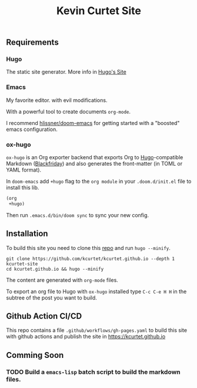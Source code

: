 #+TITLE: Kevin Curtet Site

** Requirements

*** Hugo

The static site generator. More info in [[https://gohugo.io][Hugo's Site]]

*** Emacs

My favorite editor. with evil modifications.

With a powerful tool to create documents =org-mode=.

I recommend [[github:hlissner/doom-emacs][hlissner/doom-emacs]] for getting started with a "boosted" emacs configuration.

*** ox-hugo

=ox-hugo= is an Org exporter backend that exports Org to [[https://gohugo.io/][Hugo]]-compatible Markdown ([[https://github.com/russross/blackfriday][Blackfriday]]) and also generates the front-matter (in TOML or YAML format).

In =doom-emacs= add =+hugo= flag to the =org module= in your =.doom.d/init.el= file to install this lib.

#+begin_src emacs-lisp
(org
 +hugo)
#+end_src

Then run =.emacs.d/bin/doom sync= to sync your new config.


** Installation

To build this site you need to clone this [[github:kcurtet/kcurtet.github.io][repo]] and run =hugo --minify=.

#+begin_src shell
git clone https://github.com/kcurtet/kcurtet.github.io --depth 1 kcurtet-site
cd kcurtet.github.io && hugo --minify
#+end_src

The content are generated with =org-mode= files.

To export an org file to Hugo with =ox-hugo= installed type =C-c C-e H H= in the subtree of the post you want to build.

** Github Action CI/CD

This repo contains a file =.github/workflows/gh-pages.yaml= to build this site with github actions and publish the site in [[https://kcurtet.github.io]]

** Comming Soon
*** TODO Build a =emacs-lisp= batch script to build the markdown files.
